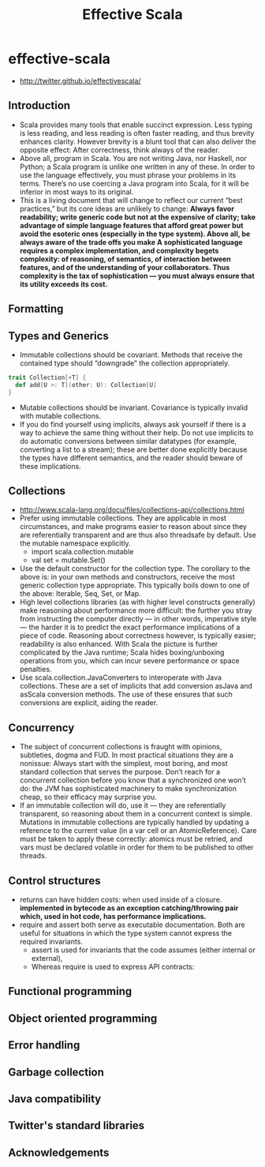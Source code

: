 * effective-scala
#+TITLE: Effective Scala
   - http://twitter.github.io/effectivescala/

** Introduction
   - Scala provides many tools that enable succinct expression. Less typing is less reading, and less reading is often faster reading, and thus brevity enhances clarity. However brevity is a blunt tool that can also deliver the opposite effect: After correctness, think always of the reader.
   - Above all, program in Scala. You are not writing Java, nor Haskell, nor Python; a Scala program is unlike one written in any of these. In order to use the language effectively, you must phrase your problems in its terms. There’s no use coercing a Java program into Scala, for it will be inferior in most ways to its original.
   - This is a living document that will change to reflect our current “best practices,” but its core ideas are unlikely to change: *Always favor readability; write generic code but not at the expensive of clarity; take advantage of simple language features that afford great power but avoid the esoteric ones (especially in the type system). Above all, be always aware of the trade offs you make A sophisticated language requires a complex implementation, and complexity begets complexity: of reasoning, of semantics, of interaction between features, and of the understanding of your collaborators. Thus complexity is the tax of sophistication — you must always ensure that its utility exceeds its cost.*

** Formatting
** Types and Generics
   - Immutable collections should be covariant. Methods that receive the contained type should “downgrade” the collection appropriately.
#+BEGIN_SRC Scala
trait Collection[+T] {
  def add[U >: T](other: U): Collection[U]
}
#+END_SRC
   - Mutable collections should be invariant. Covariance is typically invalid with mutable collections.
   - If you do find yourself using implicits, always ask yourself if there is a way to achieve the same thing without their help. Do not use implicits to do automatic conversions between similar datatypes (for example, converting a list to a stream); these are better done explicitly because the types have different semantics, and the reader should beware of these implications.

** Collections
   - http://www.scala-lang.org/docu/files/collections-api/collections.html
   - Prefer using immutable collections. They are applicable in most circumstances, and make programs easier to reason about since they are referentially transparent and are thus also threadsafe by default. Use the mutable namespace explicitly. 
     - import scala.collection.mutable
     - val set = mutable.Set()
   - Use the default constructor for the collection type. The corollary to the above is: in your own methods and constructors, receive the most generic collection type appropriate. This typically boils down to one of the above: Iterable, Seq, Set, or Map.
   - High level collections libraries (as with higher level constructs generally) make reasoning about performance more difficult: the further you stray from instructing the computer directly — in other words, imperative style — the harder it is to predict the exact performance implications of a piece of code. Reasoning about correctness however, is typically easier; readability is also enhanced. With Scala the picture is further complicated by the Java runtime; Scala hides boxing/unboxing operations from you, which can incur severe performance or space penalties.
   - Use scala.collection.JavaConverters to interoperate with Java collections. These are a set of implicits that add conversion asJava and asScala conversion methods. The use of these ensures that such conversions are explicit, aiding the reader.

** Concurrency
   - The subject of concurrent collections is fraught with opinions, subtleties, dogma and FUD. In most practical situations they are a nonissue: Always start with the simplest, most boring, and most standard collection that serves the purpose. Don’t reach for a concurrent collection before you know that a synchronized one won’t do: the JVM has sophisticated machinery to make synchronization cheap, so their efficacy may surprise you.
   - If an immutable collection will do, use it — they are referentially transparent, so reasoning about them in a concurrent context is simple. Mutations in immutable collections are typically handled by updating a reference to the current value (in a var cell or an AtomicReference). Care must be taken to apply these correctly: atomics must be retried, and vars must be declared volatile in order for them to be published to other threads.

** Control structures
   - returns can have hidden costs: when used inside of a closure. *implemented in bytecode as an exception catching/throwing pair which, used in hot code, has performance implications.*
   - require and assert both serve as executable documentation. Both are useful for situations in which the type system cannot express the required invariants. 
     - assert is used for invariants that the code assumes (either internal or external),
     - Whereas require is used to express API contracts:

** Functional programming
** Object oriented programming
** Error handling
** Garbage collection
** Java compatibility
** Twitter's standard libraries
** Acknowledgements

